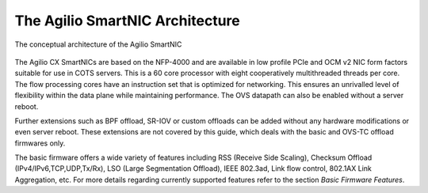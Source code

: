 The Agilio SmartNIC Architecture
===================================

.. figure:: ./Conceptual_architecture.png
   :width: 600
   :align: center
   :height: 300
   :alt: ASCII art here?

   The conceptual architecture of the Agilio SmartNIC


The Agilio CX SmartNICs are based on the NFP-4000 and are available in low
profile PCIe and OCM v2 NIC form factors suitable for use in COTS servers. This
is a 60 core processor with eight cooperatively multithreaded threads per core.
The flow processing cores have an instruction set that is optimized for
networking. This ensures an unrivalled level of flexibility within the data
plane while maintaining performance. The OVS datapath can also be enabled
without a server reboot.

Further extensions such as BPF offload, SR-IOV or custom offloads can be added
without any hardware modifications or even server reboot. These extensions are
not covered by this guide, which deals with the basic and OVS-TC offload
firmwares only.

The basic firmware offers a wide variety of features including RSS (Receive
Side Scaling), Checksum Offload (IPv4/IPv6,TCP,UDP,Tx/Rx), LSO (Large
Segmentation Offload), IEEE 802.3ad, Link flow control, 802.1AX Link
Aggregation, etc. For more details regarding currently supported features refer
to the section *Basic Firmware Features*.
